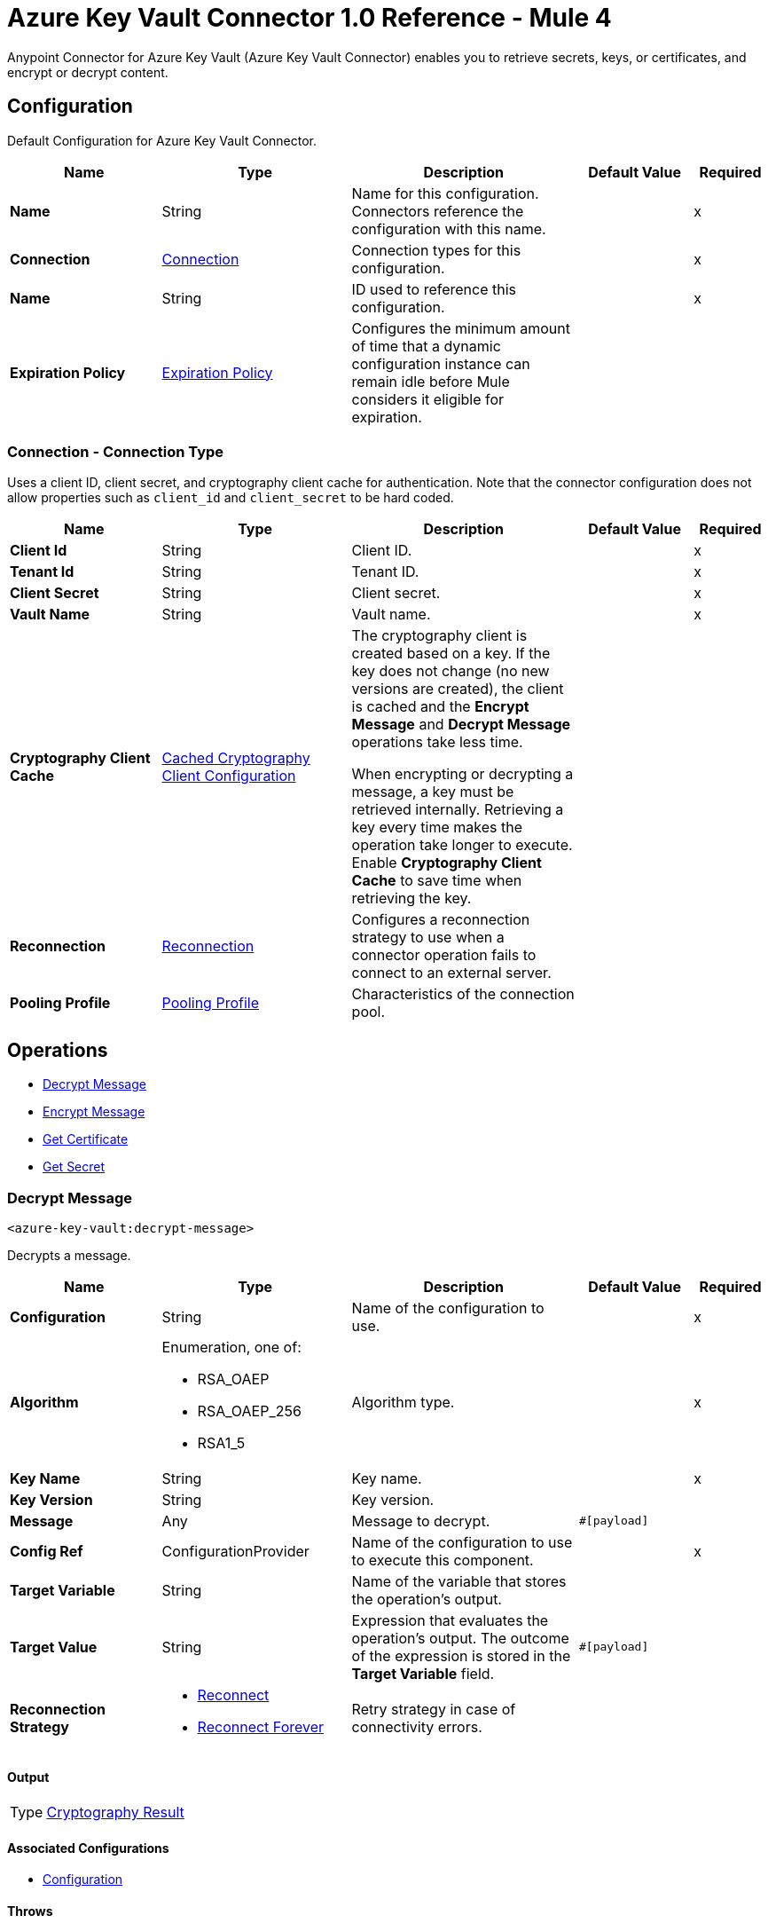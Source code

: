 = Azure Key Vault Connector 1.0 Reference - Mule 4

Anypoint Connector for Azure Key Vault (Azure Key Vault Connector) enables you to retrieve secrets, keys, or certificates, and encrypt or decrypt content.


[[Config]]
== Configuration

Default Configuration for Azure Key Vault Connector.


[%header,cols="20s,25a,30a,15a,10a"]
|===
| Name | Type | Description | Default Value | Required
|Name | String | Name for this configuration. Connectors reference the configuration with this name. | | x
| Connection a| <<Config_Connection, Connection>>
 | Connection types for this configuration. | | x
| Name a| String |  ID used to reference this configuration. |  | x
| Expiration Policy a| <<ExpirationPolicy>> |  Configures the minimum amount of time that a dynamic configuration instance can remain idle before Mule considers it eligible for expiration.   |  |
|===

[[Config_Connection]]
=== Connection - Connection Type

Uses a client ID, client secret, and cryptography client cache for authentication. Note that the connector configuration does not allow properties such as `client_id` and `client_secret` to be hard coded.

[%header,cols="20s,25a,30a,15a,10a"]
|===
| Name | Type | Description | Default Value | Required
| Client Id a| String | Client ID. |  | x
| Tenant Id a| String | Tenant ID. |  | x
| Client Secret a| String | Client secret. |  | x
| Vault Name a| String | Vault name. |  | x
| Cryptography Client Cache a| <<CachedCryptographyClientConfiguration>>|  The cryptography client is created based on a key. If the key does not change (no new versions are created), the client is cached and the *Encrypt Message* and *Decrypt Message* operations take less time.

When encrypting or decrypting a message, a key must be retrieved internally. Retrieving a key every time makes the operation take longer to execute. Enable *Cryptography Client Cache* to save time when retrieving the key.
|  |
| Reconnection a| <<Reconnection>> |  Configures a reconnection strategy to use when a connector operation fails to connect to an external server. |  |
| Pooling Profile a| <<PoolingProfile>> |  Characteristics of the connection pool. |  |
|===

== Operations

* <<DecryptMessage>>
* <<EncryptMessage>>
* <<GetCertificate>>
* <<GetSecret>>

[[DecryptMessage]]
=== Decrypt Message
`<azure-key-vault:decrypt-message>`

Decrypts a message.


[%header,cols="20s,25a,30a,15a,10a"]
|===
| Name | Type | Description | Default Value | Required
| Configuration | String | Name of the configuration to use. | | x
| Algorithm a| Enumeration, one of:

** RSA_OAEP
** RSA_OAEP_256
** RSA1_5 | Algorithm type. |  | x
| Key Name a| String | Key name. |  | x
| Key Version a| String | Key version. |  |
| Message a| Any | Message to decrypt. |  `#[payload]` |
| Config Ref a| ConfigurationProvider |  Name of the configuration to use to execute this component. |  | x
| Target Variable a| String |  Name of the variable that stores the operation’s output. |  |
| Target Value a| String |  Expression that evaluates the operation’s output. The outcome of the expression is stored in the *Target Variable* field. |  `#[payload]` |
| Reconnection Strategy a| * <<Reconnect>>
* <<ReconnectForever>> |  Retry strategy in case of connectivity errors. |  |
|===

==== Output

[%autowidth.spread]
|===
|Type |<<CryptographyResult>>
|===

==== Associated Configurations

* <<Config>>

==== Throws

* AZURE-KEY-VAULT:CONNECTIVITY
* AZURE-KEY-VAULT:DECRYPT_ERROR
* AZURE-KEY-VAULT:ENCRYPT_ERROR
* AZURE-KEY-VAULT:INVALID_CREDENTIALS
* AZURE-KEY-VAULT:INVALID_VAULT
* AZURE-KEY-VAULT:RESOURCE_NOT_FOUND
* AZURE-KEY-VAULT:RETRY_EXHAUSTED


[[EncryptMessage]]
=== Encrypt Message
`<azure-key-vault:encrypt-message>`

Encrypts a message.

[%header,cols="20s,25a,30a,15a,10a"]
|===
| Name | Type | Description | Default Value | Required
| Configuration | String | Name of the configuration to use. | | x
| Algorithm a| Enumeration, one of:

** RSA_OAEP
** RSA_OAEP_256
** RSA1_5 | Algorithm type. |  | x
| Key Name a| String | Key name. |  | x
| Key Version a| String | Key version. |  |
| Message a| Any | Message to encrypt. |  `#[payload]` |
| Config Ref a| ConfigurationProvider |  Name of the configuration to use to execute this component. |  | x
| Target Variable a| String |  Name of the variable that stores the operation’s output. |  |
| Target Value a| String |  Expression that evaluates the operation’s output. The outcome of the expression is stored in the *Target Variable* field. |  `#[payload]` |
| Reconnection Strategy a| * <<Reconnect>>
* <<ReconnectForever>> |  Retry strategy in case of connectivity errors. |  |
|===

==== Output

[%autowidth.spread]
|===
|Type |<<CryptographyResult>>
|===

==== Associated Configurations

* <<Config>>

==== Throws

* AZURE-KEY-VAULT:CONNECTIVITY
* AZURE-KEY-VAULT:DECRYPT_ERROR
* AZURE-KEY-VAULT:ENCRYPT_ERROR
* AZURE-KEY-VAULT:INVALID_CREDENTIALS
* AZURE-KEY-VAULT:INVALID_VAULT
* AZURE-KEY-VAULT:RESOURCE_NOT_FOUND
* AZURE-KEY-VAULT:RETRY_EXHAUSTED


[[GetCertificate]]
=== Get Certificate
`<azure-key-vault:get-certificate>`

Retrieves a certificate.


[%header,cols="20s,25a,30a,15a,10a"]
|===
| Name | Type | Description | Default Value | Required
| Configuration | String | Name of the configuration to use. | | x
| Certificate Name a| String | Certificate name. |  | x
| Certificate Version a| String | Certificate version. |  |
| Config Ref a| ConfigurationProvider |  Name of the configuration to use to execute this component. |  | x
| Target Variable a| String |  Name of the variable that stores the operation’s output. |  |
| Target Value a| String |  Expression that evaluates the operation’s output. The outcome of the expression is stored in the *Target Variable* field. |  `#[payload]` |
| Reconnection Strategy a| * <<Reconnect>>
* <<ReconnectForever>> |  Retry strategy in case of connectivity errors. |  |
|===

==== Output

[%autowidth.spread]
|===
|Type |<<VaultCertificate>>
|===

==== Associated Configurations

* <<Config>>

==== Throws

* AZURE-KEY-VAULT:CONNECTIVITY
* AZURE-KEY-VAULT:DECRYPT_ERROR
* AZURE-KEY-VAULT:ENCRYPT_ERROR
* AZURE-KEY-VAULT:INVALID_CREDENTIALS
* AZURE-KEY-VAULT:INVALID_VAULT
* AZURE-KEY-VAULT:RESOURCE_NOT_FOUND
* AZURE-KEY-VAULT:RETRY_EXHAUSTED


[[GetSecret]]
=== Get Secret
`<azure-key-vault:get-secret>`

Retrieves a secret.


[%header,cols="20s,25a,30a,15a,10a"]
|===
| Name | Type | Description | Default Value | Required
| Configuration | String | Name of the configuration to use. | | x
| Secret Name a| String | Secret name. |  | x
| Secret Version a| String | Secret version. |  |
| Config Ref a| ConfigurationProvider |  Name of the configuration to use to execute this component. |  | x
| Target Variable a| String |  Name of the variable that stores the operation’s output. |  |
| Target Value a| String |  Expression that evaluates the operation’s output. The outcome of the expression is stored in the *Target Variable* field. |  `#[payload]` |
| Reconnection Strategy a| * <<Reconnect>>
* <<ReconnectForever>> |  Retry strategy in case of connectivity errors. |  |
|===

==== Output

[%autowidth.spread]
|===
|Type |<<VaultSecret>>
|===

==== Associated Configurations

* <<Config>>

==== Throws

* AZURE-KEY-VAULT:CONNECTIVITY
* AZURE-KEY-VAULT:DECRYPT_ERROR
* AZURE-KEY-VAULT:ENCRYPT_ERROR
* AZURE-KEY-VAULT:INVALID_CREDENTIALS
* AZURE-KEY-VAULT:INVALID_VAULT
* AZURE-KEY-VAULT:RESOURCE_NOT_FOUND
* AZURE-KEY-VAULT:RETRY_EXHAUSTED

== Object Types

* <<CachedCryptographyClientConfiguration>>
* <<CryptographyResult>>
* <<ExpirationPolicy>>
* <<PoolingProfile>>
* <<Reconnect>>
* <<ReconnectForever>>
* <<Reconnection>>
* <<VaultCertificate>>
* <<VaultSecret>>


[[CachedCryptographyClientConfiguration]]
=== Cached Cryptography Client Configuration

Configures the cached cryptography client configuration.

The cryptography client is created based on a key. If the key does not change (no new versions are created), the client is cached and the *Encrypt Message* and *Decrypt Message* operations take less time.

When encrypting or decrypting a message, a key must be retrieved internally. Retrieving a key every time makes the operation take longer to execute. Enable *Cryptography Client Cache* to save time when retrieving the key.

[%header,cols="20s,25a,30a,15a,10a"]
|===
| Field | Type | Description | Default Value | Required
| Cached Crypto Client Ttl a| String | Cached crypto client time-to-live (TTL) value. | `10` |
| Unit a| Enumeration, one of:

** NANOSECONDS
** MICROSECONDS
** MILLISECONDS
** SECONDS
** MINUTES
** HOURS
** DAYS | Time unit for the *Cached Crypto Client Ttl* field. | `MINUTES` |
|===

[[CryptographyResult]]
=== Cryptography Result

Configures the cryptography result type.

[%header,cols="20s,25a,30a,15a,10a"]
|===
| Field | Type | Description | Default Value | Required
| Data a| Binary | Data. |  |
| Encryption Algorithm a| Enumeration, one of:

** RSA_OAEP
** RSA_OAEP_256
** RSA1_5 | Encryption algorithm type. |  |
| Key a| String | Key. |  |
|===

[[ExpirationPolicy]]
=== Expiration Policy

Configures an expiration policy strategy.

[%header,cols="20s,25a,30a,15a,10a"]
|===
| Field | Type | Description | Default Value | Required
| Max Idle Time a| Number | Configures the maximum amount of time that a dynamic configuration instance can remain idle before Mule considers it eligible for expiration. |  |
| Time Unit a| Enumeration, one of:

** NANOSECONDS
** MICROSECONDS
** MILLISECONDS
** SECONDS
** MINUTES
** HOURS
** DAYS | Time unit for the *Max Idle Time* field. |  |
|===

[[PoolingProfile]]
=== Pooling Profile

Configures the pooling profile type.

[%header,cols="20s,25a,30a,15a,10a"]
|===
| Field | Type | Description | Default Value | Required
| Max Active a| Number | Controls the maximum number of Mule components that can be borrowed from a session at one time. When set to a negative value, there is no limit to the number of components that are active at one time. When *Max Active* is exceeded, the pool is exhausted. |  |
| Max Idle a| Number | Controls the maximum number of Mule components that sit idle in the pool at any time. When set to a negative value, there is no limit to the number of Mule components that are idle at one time. |  |
| Max Wait a| Number | Specifies the number of milliseconds to wait for a pooled component to become available when the pool is exhausted and when *Exhausted Action* is set to `WHEN_EXHAUSTED_WAIT`. |  |
| Min Eviction Millis a| Number | Determines the minimum amount of time an object sits idle in the pool before the object is eligible for eviction. When non-positive, no objects are evicted from the pool due to idle time alone. |  |
| Eviction Check Interval Millis a| Number | Specifies the number of milliseconds between runs of the object evictor. When non-positive, no object evictor is executed. |  |
| Exhausted Action a| Enumeration, one of:

** WHEN_EXHAUSTED_GROW
** WHEN_EXHAUSTED_WAIT
** WHEN_EXHAUSTED_FAIL a| Specifies the behavior of the Mule component pool when the pool is exhausted:

* `WHEN_EXHAUSTED_FAIL`
+
Throws a `NoSuchElementException`

* `WHEN_EXHAUSTED_WAIT`
+
Blocks by invoking Object.wait(long) until a new or idle object is available

* `WHEN_EXHAUSTED_GROW`
+
Creates a new Mule instance and returns it, essentially making *Max Active* meaningless. If *Max Wait* is positive, `WHEN_EXHAUSTED_GROW` blocks for at most that many milliseconds, after which a `NoSuchElementException` is thrown. If *Max Wait* is negative, `WHEN_EXHAUSTED_GROW` blocks indefinitely. |  |
| Initialisation Policy a| Enumeration, one of:

** INITIALISE_NONE
** INITIALISE_ONE
** INITIALISE_ALL | Determines how components in a pool should be initialized:

* `INITIALISE_NONE`
+
Does not load any components into the pool on startup

* `INITIALISE_ONE`
+
Loads one initial component into the pool on startup

* `INITIALISE_ALL`
+
Loads all components in the pool on startup |  |
| Disabled a| Boolean | Specifies whether pooling is disabled or not. |  |
|===

[[Reconnect]]
=== Reconnect

Configures a standard reconnection strategy, which specifies how often to reconnect and how many reconnection attempts the connector source or operation can make.

[%header,cols="20s,25a,30a,15a,10a"]
|===
| Field | Type | Description | Default Value | Required
| Frequency a| Number | How often to attempt to reconnect, in milliseconds. |  |
| Blocking a| Boolean | If `false`, the reconnection strategy runs in a separate, non-blocking thread. |  |
| Count a| Number | How many reconnection attempts the Mule app can make. |  |
|===

[[ReconnectForever]]
=== Reconnect Forever

Configures a forever reconnection strategy by which the connector source or operation attempts to reconnect at a specified frequency for as long as the Mule app runs.

[%header,cols="20s,25a,30a,15a,10a"]
|===
| Field | Type | Description | Default Value | Required
| Frequency a| Number | How often to attempt to reconnect, in milliseconds. |  |
| Blocking a| Boolean | If `false`, the reconnection strategy runs in a separate, non-blocking thread. |  |
|===

[[Reconnection]]
=== Reconnection

Configures a reconnection strategy for an operation.

[%header,cols="20s,25a,30a,15a,10a"]
|===
| Field | Type | Description | Default Value | Required
| Fails Deployment a| Boolean | Configures a reconnection strategy to use when a connector operation fails to connect to an external server. |  |
| Reconnection Strategy a| * <<Reconnect>>
* <<ReconnectForever>> | Reconnection strategy to use. |  |
|===

[[VaultCertificate]]
=== Vault Certificate

Configures the vault certificate type.

[%header,cols="20s,25a,30a,15a,10a"]
|===
| Field | Type | Description | Default Value | Required
| Certificate a| Binary | Certificate. |  |
| Certificate Content Type a| String | Certificate content type. |  |
| Certificate Key Type a| String | Certificate key type. |  |
| Certificate Secret a| <<VaultSecret>> | Certificate secret. |  |
| Certificate Type a| String | Certificate type. |  |
| Created On a| DateTime | Date the vault certificate is created. |  |
| Enabled a| Boolean | Specifies whether the vault certificate is enabled. |  |
| Expires On a| DateTime | Specifies the expiration of the vault certificate. |  |
| Key Id a| String | Key ID. |  |
| Name a| String | Name. |  |
| Not Before a| DateTime | Specifies which DateTime the vault certificate must be not before. |  |
| Recovery Level a| String | Recovery level. |  |
| Secret Id a| String | Secret ID. |  |
| Updated On a| DateTime | Specifies which DateTime the vault certificate is updated on. |  |
| Version a| String | Version of the vault certificate. |  |
|===

[[VaultSecret]]
=== Vault Secret

Configures the vault secret type.

[%header,cols="20s,25a,30a,15a,10a"]
|===
| Field | Type | Description | Default Value | Required
| Content Type a| String | Content type. |  |
| Created On a| DateTime | Date the vault secret is created. |  |
| Enabled a| Boolean | Specifies whether the vault secret is enabled. |  |
| Expires On a| DateTime | Specifies the expiration of the vault secret. |  |
| Id a| String | ID. |  |
| Name a| String | Name. |  |
| Not Before a| DateTime | Specifies which DateTime the vault secret must be not before. |  |
| Recovery Level a| String | Recovery level. |  |
| Updated On a| DateTime | Specifies which DateTime the vault secret is updated on. |  |
| Value a| String | Value. |  |
| Version a| String | Version of the vault secret. |  |
|===

== See Also

* xref:connectors::introduction/introduction-to-anypoint-connectors.adoc[Introduction to Anypoint Connectors]
* https://help.mulesoft.com[MuleSoft Help Center]
